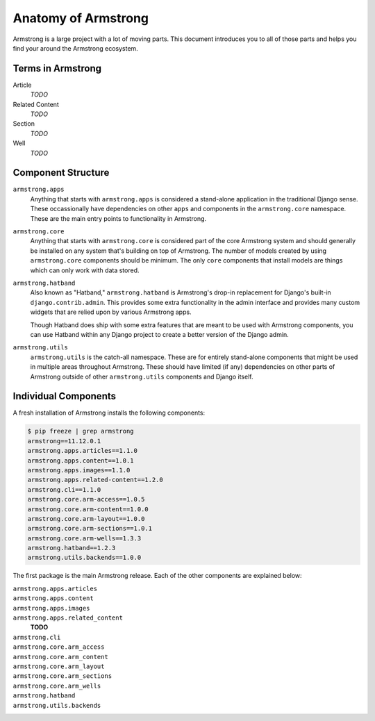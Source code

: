 .. _getting-start/anatomy:

Anatomy of Armstrong
====================
Armstrong is a large project with a lot of moving parts.  This document introduces you to all of those parts and helps you find your around the Armstrong ecosystem.


Terms in Armstrong
------------------
Article
    *TODO*

Related Content
    *TODO*

Section
    *TODO*

Well
    *TODO*



Component Structure
-------------------
``armstrong.apps``
    Anything that starts with ``armstrong.apps`` is considered a stand-alone application in the traditional Django sense.  These occassionally have dependencies on other ``apps`` and components in the ``armstrong.core`` namespace.  These are the main entry points to functionality in Armstrong.

``armstrong.core``
    Anything that starts with ``armstrong.core`` is considered part of the core Armstrong system and should generally be installed on any system that's building on top of Armstrong.  The number of models created by using ``armstrong.core`` components should be minimum.  The only ``core`` components that install models are things which can only work with data stored.

``armstrong.hatband``
    Also known as "Hatband," ``armstrong.hatband`` is Armstrong's drop-in replacement for Django's built-in ``django.contrib.admin``.  This provides some extra functionality in the admin interface and provides many custom widgets that are relied upon by various Armstrong apps.

    Though Hatband does ship with some extra features that are meant to be used with Armstrong components, you can use Hatband within any Django project to create a better version of the Django admin.

``armstrong.utils``
    ``armstrong.utils`` is the catch-all namespace.  These are for entirely stand-alone components that might be used in multiple areas throughout Armstrong.  These should have limited (if any) dependencies on other parts of Armstrong outside of other ``armstrong.utils`` components and Django itself.


Individual Components
---------------------
A fresh installation of Armstrong installs the following components:

.. TODO: update with each release
.. code-block:: bash

    $ pip freeze | grep armstrong
    armstrong==11.12.0.1
    armstrong.apps.articles==1.1.0
    armstrong.apps.content==1.0.1
    armstrong.apps.images==1.1.0
    armstrong.apps.related-content==1.2.0
    armstrong.cli==1.1.0
    armstrong.core.arm-access==1.0.5
    armstrong.core.arm-content==1.0.0
    armstrong.core.arm-layout==1.0.0
    armstrong.core.arm-sections==1.0.1
    armstrong.core.arm-wells==1.3.3
    armstrong.hatband==1.2.3
    armstrong.utils.backends==1.0.0

The first package is the main Armstrong release.  Each of the other components are explained below:

``armstrong.apps.articles``
    .. include:: ../../vendor/armstrong.apps.articles/README.rst
       :start-line: 2
       :end-before: Usage

``armstrong.apps.content``
    .. include:: ../../vendor/armstrong.apps.content/README.rst
       :start-line: 2
       :end-before: Usage

``armstrong.apps.images``
    .. include:: ../../vendor/armstrong.apps.images/README.rst
       :start-line: 2
       :end-before: Usage

``armstrong.apps.related_content``
    **TODO**

``armstrong.cli``
    .. include:: ../../vendor/armstrong.cli/README.rst
       :start-line: 2
       :end-before: Usage

``armstrong.core.arm_access``
    .. include:: ../../vendor/armstrong.core.arm_access/README.rst
       :start-line: 2
       :end-before: Usage

``armstrong.core.arm_content``
    .. include:: ../../vendor/armstrong.core.arm_access/README.rst
       :start-line: 2
       :end-before: Usage

``armstrong.core.arm_layout``
    .. include:: ../../vendor/armstrong.core.arm_layout/README.rst
       :start-line: 2
       :end-before: Usage

``armstrong.core.arm_sections``
    .. include:: ../../vendor/armstrong.core.arm_sections/README.rst
       :start-line: 2
       :end-before: Usage


``armstrong.core.arm_wells``
    .. include:: ../../vendor/armstrong.core.arm_wells/README.rst
       :start-line: 2
       :end-before: Usage

``armstrong.hatband``
    .. include:: ../../vendor/armstrong.core.arm_wells/README.rst
       :start-line: 2
       :end-before: Usage

``armstrong.utils.backends``
    .. include:: ../../vendor/armstrong.utils.backends/README.rst
       :start-line: 2
       :end-before: Usage
